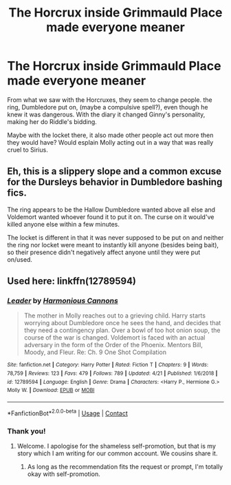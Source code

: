#+TITLE: The Horcrux inside Grimmauld Place made everyone meaner

* The Horcrux inside Grimmauld Place made everyone meaner
:PROPERTIES:
:Author: NotSoSnarky
:Score: 4
:DateUnix: 1606765670.0
:DateShort: 2020-Nov-30
:FlairText: Discussion
:END:
From what we saw with the Horcruxes, they seem to change people. the ring, Dumbledore put on, (maybe a compulsive spell?), even though he knew it was dangerous. With the diary it changed Ginny's personality, making her do Riddle's bidding.

Maybe with the locket there, it also made other people act out more then they would have? Would esplain Molly acting out in a way that was really cruel to Sirius.


** Eh, this is a slippery slope and a common excuse for the Dursleys behavior in Dumbledore bashing fics.

The ring appears to be the Hallow Dumbledore wanted above all else and Voldemort wanted whoever found it to put it on. The curse on it would've killed anyone else within a few minutes.

The locket is different in that it was never supposed to be put on and neither the ring nor locket were meant to instantly kill anyone (besides being bait), so their presence didn't negatively affect anyone until they were put on/used.
:PROPERTIES:
:Author: Ash_Lestrange
:Score: 1
:DateUnix: 1606766971.0
:DateShort: 2020-Nov-30
:END:


** Used here: linkffn(12789594)
:PROPERTIES:
:Score: 1
:DateUnix: 1606805839.0
:DateShort: 2020-Dec-01
:END:

*** [[https://www.fanfiction.net/s/12789594/1/][*/Leader/*]] by [[https://www.fanfiction.net/u/7690795/Harmonious-Cannons][/Harmonious Cannons/]]

#+begin_quote
  The mother in Molly reaches out to a grieving child. Harry starts worrying about Dumbledore once he sees the hand, and decides that they need a contingency plan. Over a bowl of too hot onion soup, the course of the war is changed. Voldemort is faced with an actual adversary in the form of the Order of the Phoenix. Mentors Bill, Moody, and Fleur. Re: Ch. 9 One Shot Compilation
#+end_quote

^{/Site/:} ^{fanfiction.net} ^{*|*} ^{/Category/:} ^{Harry} ^{Potter} ^{*|*} ^{/Rated/:} ^{Fiction} ^{T} ^{*|*} ^{/Chapters/:} ^{9} ^{*|*} ^{/Words/:} ^{78,759} ^{*|*} ^{/Reviews/:} ^{123} ^{*|*} ^{/Favs/:} ^{479} ^{*|*} ^{/Follows/:} ^{789} ^{*|*} ^{/Updated/:} ^{4/21} ^{*|*} ^{/Published/:} ^{1/6/2018} ^{*|*} ^{/id/:} ^{12789594} ^{*|*} ^{/Language/:} ^{English} ^{*|*} ^{/Genre/:} ^{Drama} ^{*|*} ^{/Characters/:} ^{<Harry} ^{P.,} ^{Hermione} ^{G.>} ^{Molly} ^{W.} ^{*|*} ^{/Download/:} ^{[[http://www.ff2ebook.com/old/ffn-bot/index.php?id=12789594&source=ff&filetype=epub][EPUB]]} ^{or} ^{[[http://www.ff2ebook.com/old/ffn-bot/index.php?id=12789594&source=ff&filetype=mobi][MOBI]]}

--------------

*FanfictionBot*^{2.0.0-beta} | [[https://github.com/FanfictionBot/reddit-ffn-bot/wiki/Usage][Usage]] | [[https://www.reddit.com/message/compose?to=tusing][Contact]]
:PROPERTIES:
:Author: FanfictionBot
:Score: 1
:DateUnix: 1606805859.0
:DateShort: 2020-Dec-01
:END:


*** Thank you!
:PROPERTIES:
:Author: NotSoSnarky
:Score: 1
:DateUnix: 1606805869.0
:DateShort: 2020-Dec-01
:END:

**** Welcome. I apologise for the shameless self-promotion, but that is my story which I am writing for our common account. We cousins share it.
:PROPERTIES:
:Score: 1
:DateUnix: 1606806109.0
:DateShort: 2020-Dec-01
:END:

***** As long as the recommendation fits the request or prompt, I'm totally okay with self-promotion.
:PROPERTIES:
:Author: NotSoSnarky
:Score: 1
:DateUnix: 1606813908.0
:DateShort: 2020-Dec-01
:END:
